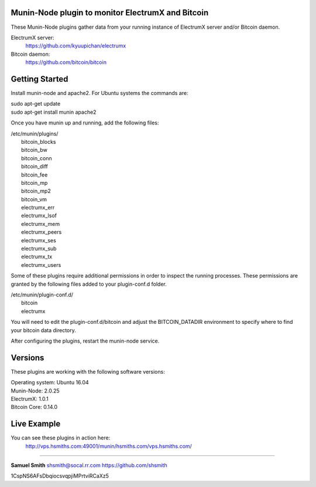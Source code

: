 
Munin-Node plugin to monitor ElectrumX and Bitcoin
--------------------------------------------------

These Munin-Node plugins gather data from your running instance of 
ElectrumX server and/or Bitcoin daemon.

ElectrumX server: 
    https://github.com/kyuupichan/electrumx
    
Bitcoin daemon:
    https://github.com/bitcoin/bitcoin
    

Getting Started
---------------

Install munin-node and apache2.
For Ubuntu systems the commands are:

|    sudo apt-get update 
|    sudo apt-get install munin apache2

Once you have munin up and running, add the following files:

| /etc/munin/plugins/
|    bitcoin_blocks
|    bitcoin_bw  
|    bitcoin_conn
|    bitcoin_diff
|    bitcoin_fee
|    bitcoin_mp
|    bitcoin_mp2
|    bitcoin_vm
|    electrumx_err
|    electrumx_lsof
|    electrumx_mem
|    electrumx_peers
|    electrumx_ses
|    electrumx_sub
|    electrumx_tx
|    electrumx_users

Some of these plugins require additional permissions in order to inspect the 
running processes. These permissions are granted by the following files added 
to your plugin-conf.d folder.

| /etc/munin/plugin-conf.d/
|    bitcoin
|    electrumx

You will need to edit the plugin-conf.d/bitcoin and adjust the BITCOIN_DATADIR
environment to specify where to find your bitcoin data directory.

After configuring the plugins, restart the munin-node service.


Versions
--------

These plugins are working with the following software versions:

| Operating system:    Ubuntu 16.04
| Munin-Node:          2.0.25
| ElectrumX:           1.0.1
| Bitcoin Core:        0.14.0


Live Example
------------

You can see these plugins in action here:
    http://vps.hsmiths.com:49001/munin/hsmiths.com/vps.hsmiths.com/


=======================================================

**Samuel Smith**  shsmith@socal.rr.com   https://github.com/shsmith

1CspNS6AFsDbqiocsvqpjiMPrtviRCaXz5
